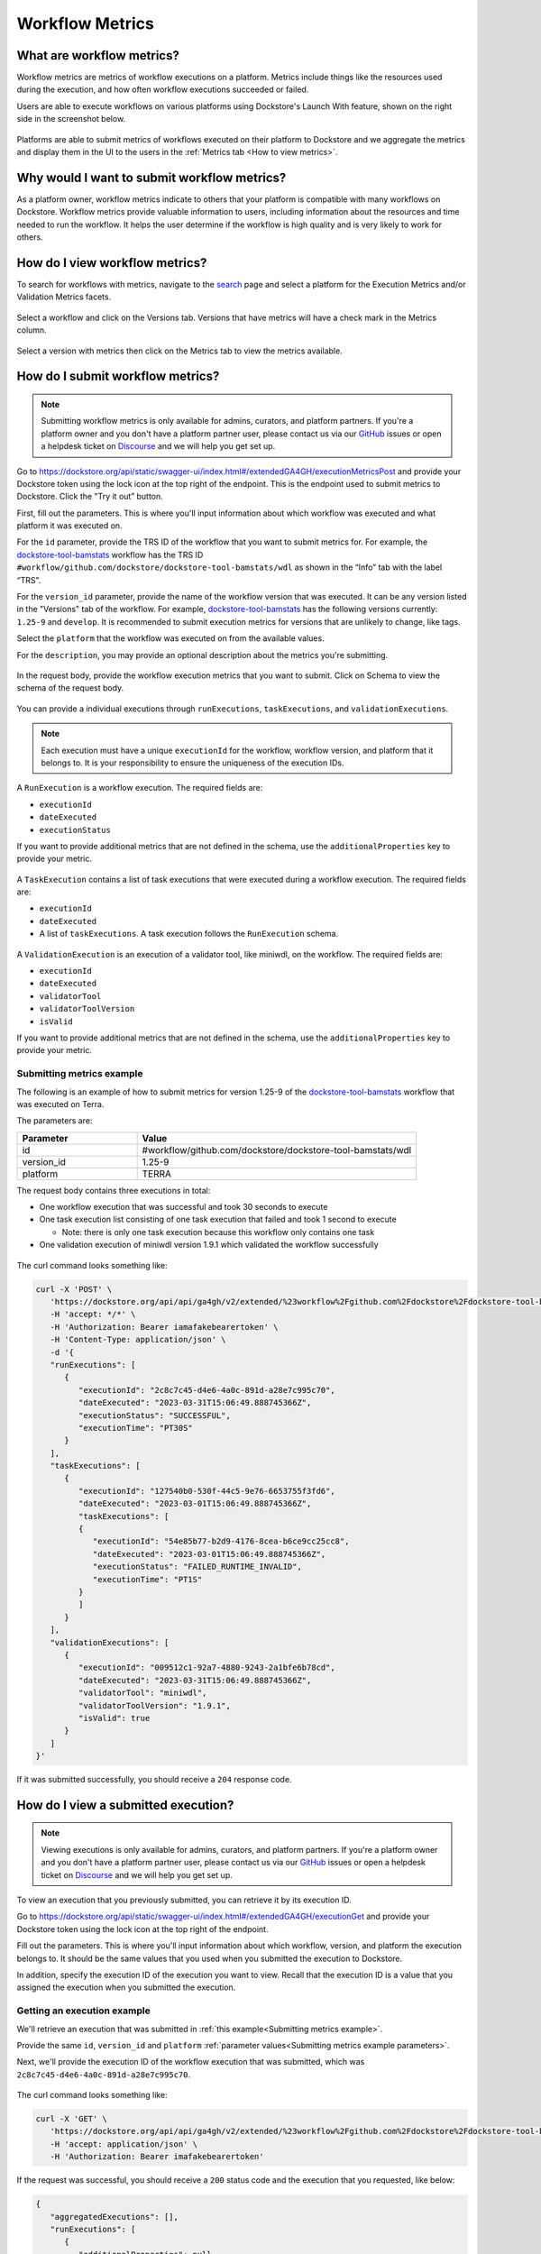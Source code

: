 Workflow Metrics
================

What are workflow metrics?
------------------------------------
Workflow metrics are metrics of workflow executions on a platform. Metrics include things like the resources used during the execution, and how often workflow executions succeeded or failed.

Users are able to execute workflows on various platforms using Dockstore's Launch With feature, shown on the right side in the screenshot below.

.. figure:: /assets/images/docs/metrics/workflow-launch-with.png
    :alt: Launch With Partners

Platforms are able to submit metrics of workflows executed on their platform to Dockstore and we aggregate the metrics and display them in the UI to the users in the :ref:`Metrics tab <How to view metrics>`.

Why would I want to submit workflow metrics?
--------------------------------------------
As a platform owner, workflow metrics indicate to others that your platform is compatible with many workflows on Dockstore. Workflow metrics provide valuable information to users, including information about the resources and time needed to run the workflow. It helps the user determine if the workflow is high quality and is very likely to work for others.

.. _How to view metrics:

How do I view workflow metrics?
-------------------------------

To search for workflows with metrics, navigate to the `search <https://dockstore.org/search>`_ page and select a platform for the Execution Metrics and/or Validation Metrics facets.

.. figure:: /assets/images/docs/metrics/metrics-search-facets.png
    :alt: Metrics search facets

Select a workflow and click on the Versions tab. Versions that have metrics will have a check mark in the Metrics column.

.. figure:: /assets/images/docs/metrics/versions-metrics-column.png
    :alt: Metrics column in Versions table

Select a version with metrics then click on the Metrics tab to view the metrics available.

.. figure:: /assets/images/docs/metrics/metrics-tab.png
    :alt: Metrics tab

How do I submit workflow metrics?
---------------------------------

.. note:: Submitting workflow metrics is only available for admins, curators, and platform partners. If you're a platform owner and you don't have a platform partner user, please contact us via our `GitHub <https://github.com/dockstore/dockstore/issues>`_ issues or open a helpdesk ticket on `Discourse <https://discuss.dockstore.org/>`_ and we will help you get set up.

Go to https://dockstore.org/api/static/swagger-ui/index.html#/extendedGA4GH/executionMetricsPost and provide your Dockstore token using the lock icon at the top right of the endpoint. This is the endpoint used to submit metrics to Dockstore. Click the "Try it out” button.

First, fill out the parameters. This is where you'll input information about which workflow was executed and what platform it was executed on.

For the ``id`` parameter, provide the TRS ID of the workflow that you want to submit metrics for. For example, the `dockstore-tool-bamstats <https://dockstore.org/workflows/github.com/dockstore/dockstore-tool-bamstats/wdl:1.25-9?tab=info>`__ workflow has the TRS ID ``#workflow/github.com/dockstore/dockstore-tool-bamstats/wdl`` as shown in the “Info” tab with the label “TRS".

For the ``version_id`` parameter, provide the name of the workflow version that was executed. It can be any version listed in the "Versions" tab of the workflow. For example, `dockstore-tool-bamstats <https://dockstore.org/workflows/github.com/dockstore/dockstore-tool-bamstats/wdl:1.25-9?tab=versions>`__ has the following versions currently: ``1.25-9`` and ``develop``. It is recommended to submit execution metrics for versions that are unlikely to change, like tags.

Select the ``platform`` that the workflow was executed on from the available values.

For the ``description``, you may provide an optional description about the metrics you're submitting.

.. figure:: /assets/images/docs/metrics/query-parameters.png
    :alt: Query parameters for submitting metrics

.. _Submit metrics request body schema:

In the request body, provide the workflow execution metrics that you want to submit. Click on Schema to view the schema of the request body.

.. figure:: /assets/images/docs/metrics/request-body-schema.png
    :alt: Request body schema for submitting metrics

You can provide a individual executions through ``runExecutions``, ``taskExecutions``, and ``validationExecutions``.

.. note::
   Each execution must have a unique ``executionId`` for the workflow, workflow version, and platform that it belongs to. It is your responsibility to ensure the uniqueness of the execution IDs.

A ``RunExecution`` is a workflow execution. The required fields are:

- ``executionId``
- ``dateExecuted``
- ``executionStatus``

If you want to provide additional metrics that are not defined in the schema, use the ``additionalProperties`` key to provide your metric.

.. figure:: /assets/images/docs/metrics/run-executions-schema.png
    :alt: Schema for run executions

A ``TaskExecution`` contains a list of task executions that were executed during a workflow execution. The required fields are:

- ``executionId``
- ``dateExecuted``
- A list of ``taskExecutions``. A task execution follows the ``RunExecution`` schema.

.. figure:: /assets/images/docs/metrics/task-executions-schema.png
    :alt: Schema for task executions

A ``ValidationExecution`` is an execution of a validator tool, like miniwdl, on the workflow. The required fields are: 

- ``executionId``
- ``dateExecuted``
- ``validatorTool``
- ``validatorToolVersion``
- ``isValid``

If you want to provide additional metrics that are not defined in the schema, use the ``additionalProperties`` key to provide your metric.

.. figure:: /assets/images/docs/metrics/validation-executions-schema.png
    :alt: Schema for validation executions
    
.. _Submitting metrics example:

Submitting metrics example
**************************

The following is an example of how to submit metrics for version 1.25-9 of the `dockstore-tool-bamstats <https://dockstore.org/workflows/github.com/dockstore/dockstore-tool-bamstats/wdl:1.25-9?tab=info>`__ workflow that was executed on Terra. 

.. _Submitting metrics example parameters:

The parameters are:

.. list-table::
   :widths: 30 70
   :header-rows: 1

   * - Parameter
     - Value
   * - id
     - #workflow/github.com/dockstore/dockstore-tool-bamstats/wdl
   * - version_id
     - 1.25-9
   * - platform
     - TERRA

The request body contains three executions in total:

- One workflow execution that was successful and took 30 seconds to execute
- One task execution list consisting of one task execution that failed and took 1 second to execute  

  - Note: there is only one task execution because this workflow only contains one task
- One validation execution of miniwdl version 1.9.1 which validated the workflow successfully

.. figure:: /assets/images/docs/metrics/individual-executions-example.png
   :alt: Example request for submitting individual workflow executions, task executions and validation executions

The curl command looks something like:

.. code:: bash

   curl -X 'POST' \
      'https://dockstore.org/api/api/ga4gh/v2/extended/%23workflow%2Fgithub.com%2Fdockstore%2Fdockstore-tool-bamstats%2Fwdl/versions/1.25-9/executions?platform=TERRA' \
      -H 'accept: */*' \
      -H 'Authorization: Bearer iamafakebearertoken' \
      -H 'Content-Type: application/json' \
      -d '{
      "runExecutions": [
         {
            "executionId": "2c8c7c45-d4e6-4a0c-891d-a28e7c995c70",
            "dateExecuted": "2023-03-31T15:06:49.888745366Z",
            "executionStatus": "SUCCESSFUL",
            "executionTime": "PT30S"
         }
      ],
      "taskExecutions": [
         {
            "executionId": "127540b0-530f-44c5-9e76-6653755f3fd6",
            "dateExecuted": "2023-03-01T15:06:49.888745366Z",
            "taskExecutions": [
            {
               "executionId": "54e85b77-b2d9-4176-8cea-b6ce9cc25cc8",
               "dateExecuted": "2023-03-01T15:06:49.888745366Z",
               "executionStatus": "FAILED_RUNTIME_INVALID",
               "executionTime": "PT1S"
            }
            ]
         }
      ],
      "validationExecutions": [
         {
            "executionId": "009512c1-92a7-4880-9243-2a1bfe6b78cd",
            "dateExecuted": "2023-03-31T15:06:49.888745366Z",
            "validatorTool": "miniwdl",
            "validatorToolVersion": "1.9.1",
            "isValid": true
         }
      ]
   }'

If it was submitted successfully, you should receive a ``204`` response code. 

.. _View submitted execution:

How do I view a submitted execution?
------------------------------------

.. note:: Viewing executions is only available for admins, curators, and platform partners. If you're a platform owner and you don't have a platform partner user, please contact us via our `GitHub <https://github.com/dockstore/dockstore/issues>`_ issues or open a helpdesk ticket on `Discourse <https://discuss.dockstore.org/>`_ and we will help you get set up.

To view an execution that you previously submitted, you can retrieve it by its execution ID.

Go to https://dockstore.org/api/static/swagger-ui/index.html#/extendedGA4GH/executionGet and provide your Dockstore token using the lock icon at the top right of the endpoint.

Fill out the parameters. This is where you'll input information about which workflow, version, and platform the execution belongs to. It should be the same values that you used when you submitted the execution to Dockstore.

In addition, specify the execution ID of the execution you want to view. Recall that the execution ID is a value that you assigned the execution when you submitted the execution.

.. figure:: /assets/images/docs/metrics/get-execution-parameters.png
    :alt: Parameters for getting an execution

Getting an execution example
****************************

We'll retrieve an execution that was submitted in :ref:`this example<Submitting metrics example>`.

Provide the same ``id``, ``version_id`` and ``platform`` :ref:`parameter values<Submitting metrics example parameters>`. 

Next, we'll provide the execution ID of the workflow execution that was submitted, which was ``2c8c7c45-d4e6-4a0c-891d-a28e7c995c70``.

.. figure:: /assets/images/docs/metrics/get-execution-example.png
    :alt: Get execution example

The curl command looks something like:

.. code:: bash

   curl -X 'GET' \
      'https://dockstore.org/api/api/ga4gh/v2/extended/%23workflow%2Fgithub.com%2Fdockstore%2Fdockstore-tool-bamstats%2Fwdl/versions/1.25-9/execution?platform=TERRA&executionId=2c8c7c45-d4e6-4a0c-891d-a28e7c995c70' \
      -H 'accept: application/json' \
      -H 'Authorization: Bearer imafakebearertoken'

If the request was successful, you should receive a ``200`` status code and the execution that you requested, like below:

.. code:: bash

   {
      "aggregatedExecutions": [],
      "runExecutions": [
         {
            "additionalProperties": null,
            "cost": null,
            "cpuRequirements": null,
            "dateExecuted": "2023-03-31T15:06:49.888745366Z",
            "executionId": "2c8c7c45-d4e6-4a0c-891d-a28e7c995c70",
            "executionStatus": "SUCCESSFUL",
            "executionTime": "PT30S",
            "memoryRequirementsGB": null,
            "region": null
         }
      ],
      "taskExecutions": [],
      "validationExecutions": []
   }

How do I update workflow metrics?
---------------------------------

.. note:: Updating workflow metrics is only available for admins, curators, and platform partners. If you're a platform owner and you don't have a platform partner user, please contact us via our `GitHub <https://github.com/dockstore/dockstore/issues>`_ issues or open a helpdesk ticket on `Discourse <https://discuss.dockstore.org/>`_ and we will help you get set up.

You may want to update metrics that you have previously submitted because you received new metrics for the execution at a later time.

Go to https://dockstore.org/api/static/swagger-ui/index.html#/extendedGA4GH/ExecutionMetricsUpdate and provide your Dockstore token using the lock icon at the top right of the endpoint. This is the endpoint used to update metrics that were submitted Dockstore. Click the "Try it out” button.

First, fill out the parameters. This is where you'll input information about which workflow and version was executed and what platform it was executed on. 

For the ``id``, ``version_id``, and ``platform`` parameters, provide the values that you previously used when submitting the metrics you want to update to Dockstore. This ensures that the correct metrics are updated. For example, to update the metrics that were submitted in the :ref:`Submitting metrics example<Submitting metrics example>`, provide the same ``id``, ``version_id`` and ``platform``.

For the ``description``, you may provide an optional description about the metrics you're updating.

.. figure:: /assets/images/docs/metrics/update-metrics-query-parameters.png
    :alt: Query parameters for submitting metrics

In the request body, provide the updated workflow execution metrics that you want to update in Dockstore. Click on Schema to view the schema of the request body. It is the same schema used for :ref:`submitting metrics<Submit metrics request body schema>`.

.. important::
   Ensure that the execution you are updating have the same execution ID as the execution you previously submitted.

You must provide the full execution object when updating the execution. See :ref:`how to retrieve a submitted execution<View submitted execution>` if you do not have the full execution object.

Only metrics that are optional during submission can be updated. For example, for a workflow ``RunExecution``, you may update ``executionTime``, but you may not update ``executionStatus`` because it is a required field, indicated by the red asterisk.

.. figure:: /assets/images/docs/metrics/run-executions-schema.png
    :alt: Schema for run executions

Click Execute. You should receive a ``207`` reponse code with a response body containing individual response codes for each execution you wanted to update.

Updating an execution example
*****************************

We'll update an execution that was submitted in :ref:`this example<Submitting metrics example>`.

Provide the same ``id``, ``version_id`` and ``platform`` :ref:`parameter values<Submitting metrics example parameters>`.

We will modify the execution time of the workflow ``RunExecution``. Recall that this is the workflow execution submitted:

.. code:: bash

   "runExecutions": [
      {
         "executionId": "2c8c7c45-d4e6-4a0c-891d-a28e7c995c70",
         "dateExecuted": "2023-03-31T15:06:49.888745366Z",
         "executionStatus": "SUCCESSFUL",
         "executionTime": "PT30S"
      }
   ]

This is the updated workflow execution that now has a cost metric. 

.. code:: bash

   "runExecutions": [
      {
         "executionId": "2c8c7c45-d4e6-4a0c-891d-a28e7c995c70",
         "dateExecuted": "2023-03-31T15:06:49.888745366Z",
         "executionStatus": "SUCCESSFUL",
         "executionTime": "PT30S",
         "cost": {
            "value": 5.99
         }
      }
   ]

.. figure:: /assets/images/docs/metrics/update-execution-example.png
    :alt: Update execution example

The curl looks something like the following:

.. code:: bash

   curl -X 'PUT' \
      'https://dockstore.org/api/api/ga4gh/v2/extended/%23workflow%2Fgithub.com%2Fdockstore%2Fdockstore-tool-bamstats%2Fwdl/versions/1.25-9/executions?platform=TERRA' \
      -H 'accept: application/json' \
      -H 'Authorization: Bearer imafakebearertoken' \
      -H 'Content-Type: application/json' \
      -d '{
      "runExecutions": [
         {
            "executionId": "2c8c7c45-d4e6-4a0c-891d-a28e7c995c70",
            "dateExecuted": "2023-03-31T15:06:49.888745366Z",
            "executionStatus": "SUCCESSFUL",
            "executionTime": "PT30S",
            "cost": {
            "value": 5.99
            }
         }
      ]
   }'

You should receive a ``207`` status code and a response body like below:

.. code:: bash

   {
      "executionResponses": [
         {
            "error": null,
            "executionId": "2c8c7c45-d4e6-4a0c-891d-a28e7c995c70",
            "status": 200
         }
      ]
   }

The response body indicates that the update for execution with execution ID ``2c8c7c45-d4e6-4a0c-891d-a28e7c995c70`` was successful.

You can verify that the field was updated by :ref:`viewing the execution<View submitted execution>`.
